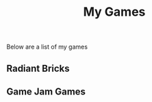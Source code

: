 #+title:  My Games
#+description: My games

Below are a list of my games

** Radiant Bricks



** Game Jam Games
